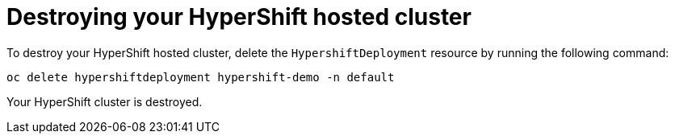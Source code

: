 [#hypershift-destroy]
= Destroying your HyperShift hosted cluster

To destroy your HyperShift hosted cluster, delete the `HypershiftDeployment` resource by running the following command: 

----
oc delete hypershiftdeployment hypershift-demo -n default
----

Your HyperShift cluster is destroyed. 